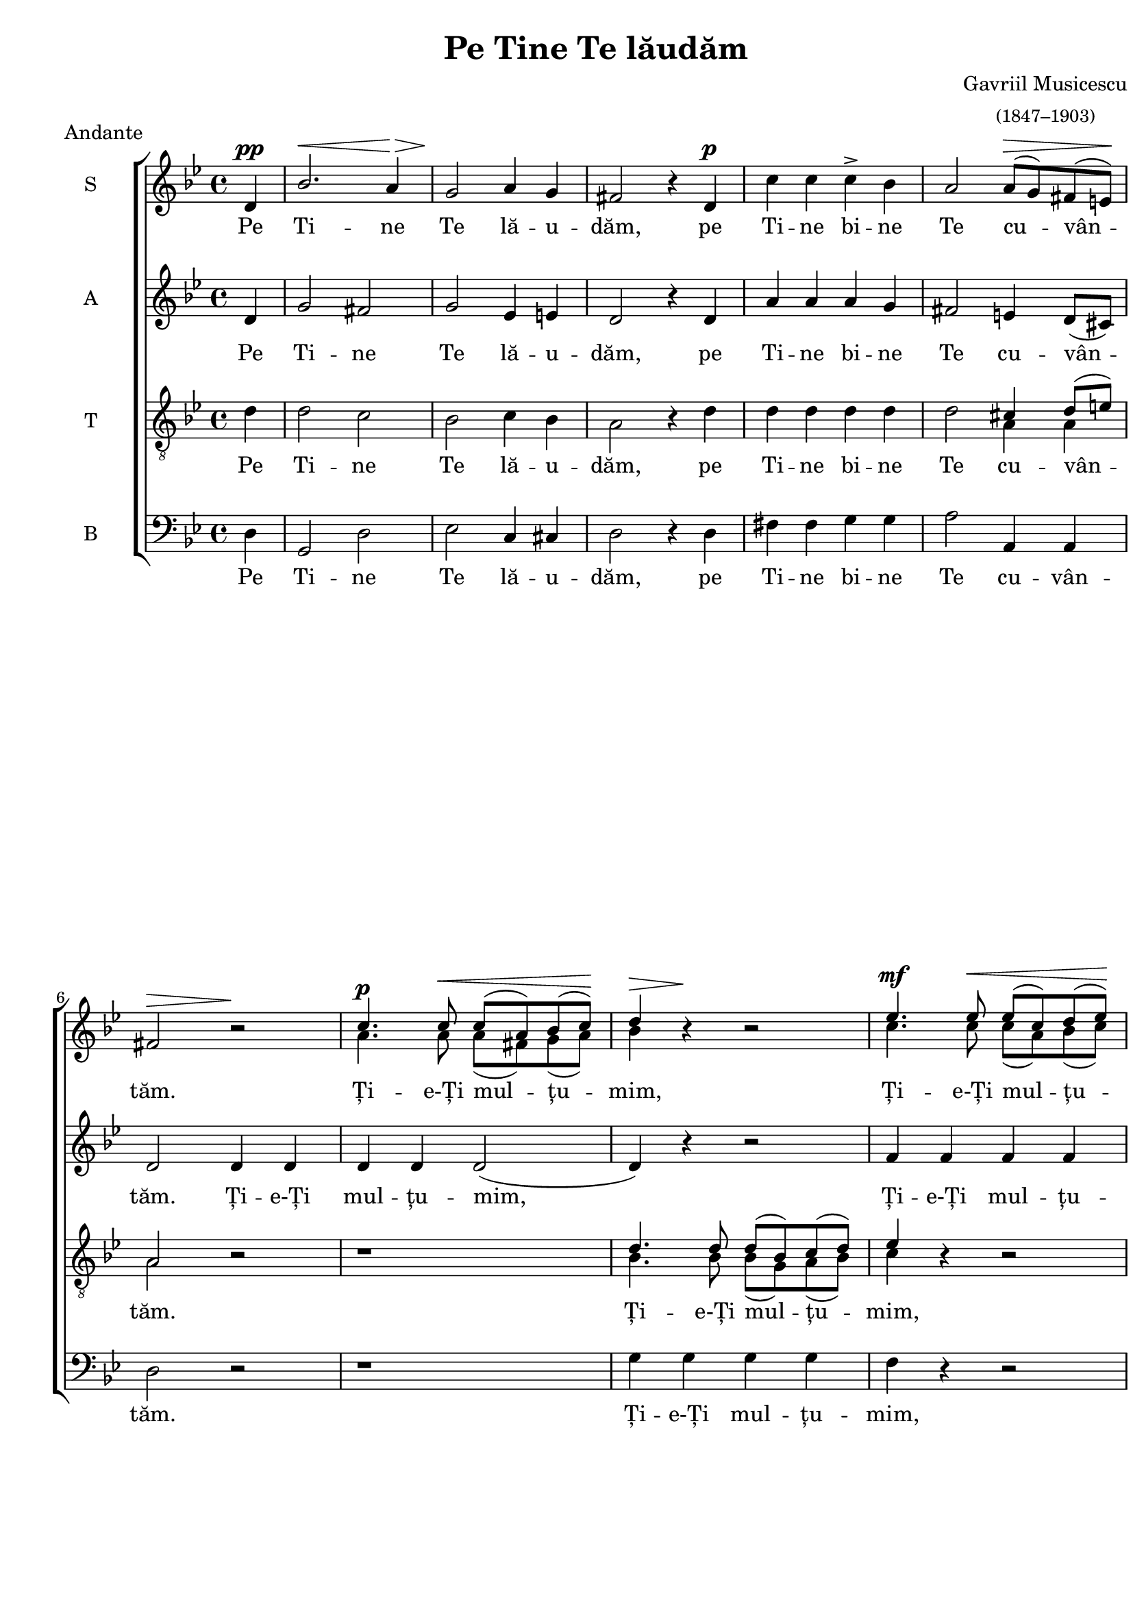 \version "2.19.80"

\paper {
 %#(set-paper-size "a4")
  between-system-padding = 0\mm
  markup-system-spacing = #'((basic-distance . 2))
  %system-system-spacing = #'((basic-distance . 1))
  %system-system-spacing #'basic-distance = #1
  left-margin = 1.2\cm
  line-width = 19.7\cm
  print-page-number = false
  top-margin = 5\mm
  bottom-margin = 5\mm
  ragged-last-bottom=##f
  system-count = #5
}

\header {
  title = "Pe Tine Te lăudăm"
  composer =  \markup \center-column { "Gavriil Musicescu" \small
  "(1847–1903)" }
  meter = "Andante"
  tagline=""
}

#(set-global-staff-size 19)

global = {
  \key bes \major
  \time 4/4
  \set Staff.midiInstrument = "clarinet"
}

sopWords = \lyricmode {
  Pe Ti -- ne Te lă -- u -- dăm,
  pe Ti -- ne bi -- ne Te cu -- vân -- tăm.
  Ți -- e-Ți mul -- țu -- mim,
  Ți -- e-Ți mul -- țu -- mim,
  Ți -- e-Ți mul -- țu -- mim, mul -- țu -- mim, Doam -- ne.
  Și ne ru -- găm, ne ru -- găm_ Ți -- e,
  Dum -- ne -- ze -- u -- lui nos -- tru,
  Dum -- ne -- ze -- u -- lui nos -- tru.
}

altWords = \lyricmode {
  Pe Ti -- ne Te lă -- u -- dăm,
  pe Ti -- ne bi -- ne Te cu -- vân -- tăm.
  Ți -- e-Ți mul -- țu -- mim,
  Ți -- e-Ți mul -- țu -- mim,
  Ți -- e-Ți mul -- țu -- mim, Îți mul -- țu -- mim, Doam -- ne.
  Și ne ru -- găm Ți -- e,
  Dum -- ne -- ze -- u -- lui nos -- tru,
  Dum -- ne -- ze -- u -- lui nos -- tru.
}

tenorWords = \lyricmode {
  Pe Ti -- ne Te lă -- u -- dăm,
  pe Ti -- ne bi -- ne Te cu -- vân -- tăm.
  Ți -- e-Ți mul -- țu -- mim,
  Ți -- e-Ți mul -- țu -- mim,
  Ți -- e-Ți mul -- țu -- mim, Doam -- ne.
  Și ne ru -- găm Ți -- e, Ți -- e,
  Dum -- ne -- ze -- u -- lui nos -- tru,
  Dum -- ne -- ze -- u -- lui nos -- tru.
}

bassWords = \lyricmode {
  Pe Ti -- ne Te lă -- u -- dăm,
  pe Ti -- ne bi -- ne Te cu -- vân -- tăm.
  Ți -- e-Ți mul -- țu -- mim,
  Ți -- e-Ți mul -- țu -- mim,
  Ți -- e-Ți mul -- țu -- mim, Doam -- ne.
  Și ne ru -- găm Ți -- e,
  Dum -- ne -- ze -- u -- lui nos -- tru,
  Dum -- ne -- ze -- u -- lui nos -- tru.
}

sopMusicOne = \relative c' {
   \partial 4 d^\pp
   \override Hairpin.minimum-length = #5
   bes'2.^\< a4^\!\> g2^\! a4 g fis2 b4\rest
   d,^\p
   \revert Stem.direction
   c' c c^\accent bes
   a2 a8^\>[( g) fis( e^\!)]
   fis2^\> b2\rest^\!
   \stemUp
   c4.^\p c8^\< c[( a) bes( c^\!)] d4^\> b4\rest^\! b2\rest
   ees4.^\mf ees8^\< ees[( c) d( ees^\!)] f4 b,4\rest b2\rest
   c4.^\mf\> a8 d8[( c) bes( a^\!)] bes4 b4\rest
   \revert Stem.direction
   g^\p g g2 g4( fis) g2. b4\rest \break
   d,2^\p^\< g4 a^\! bes2^\< bes4 c^\!
   d2^\>( c4 bes^\!) bes2^\> a^\!
   c2.^\accent\cresc c4 cis2 cis4 cis
   d2.^\mf^\>( cis4^\!) d2
   a4^\p a c^\>( bes^\!) a g8[( a])
   bes2^\dim( a4 g a2 g4 fis) g2.^\pp\fermata b4\rest
   \bar "|."
}

sopMusicTwo = \relative c' {
  \skip 4 \skip 1 \skip 1 \skip 1 \skip 1
  \skip 1 \skip 1
  a'4. a8 a([ fis) g( a]) bes4 \skip 4 \skip 2
  c4. c8 c([ a) bes( c]) d4  \skip 4 \skip 2
  a4. f8 bes([ a) g( fis]) g4 \skip 4 \skip 2
  \skip 1 \skip 1 \skip 1 \skip 1
  \skip 1 \skip 1 \skip 1 \skip 1
  \skip 1 \skip 1 \skip 1 \skip 1
  \skip 1 \skip 1
}


altMusic = \relative c' {
    \partial 4 d4
    g2 fis g ees4 e d2 r4
    d a' a a g fis2 e4 d8([ cis])
    d2 d4 d d d d2( d4) r4 r2
    f4 f f f f r r2
    f4 f d4. d8 g4 d ees ees d2 c2 bes2. r4
    r1 d2 g4 a bes2( a4 g) g2 fis
    r4 g2 g4 g2 g4 g fis2( g) fis2 fis4 fis g2 ees4 ees d1( d) d2. r4
}

tenorMusicOne = \relative c' {
    \stemDown
    \partial 4 d4
    d2 c bes c4 bes4 a2 b4\rest
    d d d d d d2
    \stemUp
    cis4 d8[( e]) a,2 b2\rest b1\rest
    d4. d8 d([ bes) c( d)] ees4 b4\rest b2\rest
    f'4. d8 g([ f) ees( d)] c4 b4\rest b2\rest
    bes4. bes8 c4 c bes2 a g2. b4\rest b1\rest b1\rest
    \stemDown
    d4 d d d d2 d b4\rest c2 c4 bes bes
    \stemUp
    a g8 g
    a2( bes) a2 d4 d c2 c4 c bes2( c4 d c2 bes4 a) bes2. b4\rest
}

tenorMusicTwo = \relative c' {
   \skip 4 \skip 1 \skip 1 \skip 1 \skip 1 \skip 2
   a4 a a2 \skip 2 \skip 1
   bes4. bes8 bes([ g) a( bes]) c4 \skip 4 \skip 2
   bes4. bes8 ees8([ d) c( bes]) a4 \skip 4 \skip 2
   g4. g8 g4 a bes2 \skip 2 \skip 1
   \skip 1 \skip 1 \skip 1 \skip 1 \skip 1 \skip 1 \skip 1
   a2 a4 a g2 g4 g g2( a4 bes c2 bes4 a) g2. \skip 4
}

bassMusic = \relative c' {
  \partial 4 d,4
  g,2 d' ees c4 cis d2 r4
  d fis fis g g a2 a,4 a d2 r r1
  g4 g g g f r r2
  bes4 bes, bes4. d8 f4 r r2
  g4 g, c c d2 <d d,>2 g,2. r4 r1 r1
  d'4 d fis g d2 d
  r4 ees2 ees4 ees2 ees4 ees
  d2( d) d d4 d ees2 c4 c
  \set doubleSlurs = ##t
  d1( <d d,>)
  g,2. r4
}

myScore = \new Score <<
  \new ChoirStaff <<
    \new Staff <<
     \set Staff.instrumentName = #"S"
     \new Voice { \global \voiceOne \sopMusicOne }
     \addlyrics { \sopWords }
     \new Voice { \global \voiceTwo \sopMusicTwo }
    >>

    \new Staff <<
     \set Staff.instrumentName = #"A"
     \new Voice { \global \altMusic }
     \addlyrics { \altWords  }
    >>

    \new Staff <<
     \set Staff.instrumentName = #"T"
     \clef "G_8"
     \new Voice { \global \voiceOne \tenorMusicOne }
     \addlyrics { \tenorWords }
     \new Voice { \global \voiceTwo \tenorMusicTwo }
    >>

    \new Staff <<
      \set Staff.instrumentName = #"B"
      \clef bass
      \new Voice { \global \bassMusic }
      \addlyrics { \bassWords }
    >>
  >>
>>

\score {
  \myScore
  \layout { }
}

midiOutput = \midi {
    \tempo 4 = 60
    \context { \Voice \remove "Dynamic_performer" }
}

\score {
  \myScore
  \midi { \midiOutput }
}

\score {
  \new Voice { \global \sopMusicOne }
  \midi { \midiOutput }
}

\score {
  \new Voice { \global \altMusic }
  \midi { \midiOutput }
}

\score {
  \new Voice { \global \tenorMusicOne }
  \midi { \midiOutput }
}

\score {
  \new Voice { \global \bassMusic }
  \midi { \midiOutput }
}
